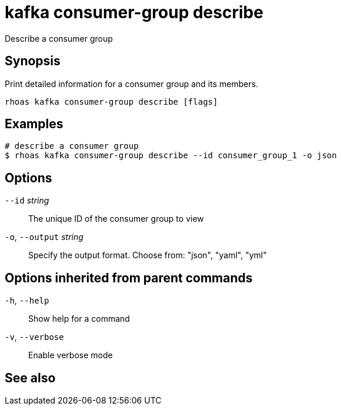 ifdef::env-github,env-browser[:context: cmd]
[id='ref-kafka-consumer-group-describe_{context}']
= kafka consumer-group describe

[role="_abstract"]
Describe a consumer group

[discrete]
== Synopsis

Print detailed information for a consumer group and its members.


....
rhoas kafka consumer-group describe [flags]
....

[discrete]
== Examples

....
# describe a consumer group
$ rhoas kafka consumer-group describe --id consumer_group_1 -o json

....

[discrete]
== Options

      `--id` _string_::         The unique ID of the consumer group to view
  `-o`, `--output` _string_::   Specify the output format. Choose from: "json", "yaml", "yml"

[discrete]
== Options inherited from parent commands

  `-h`, `--help`::      Show help for a command
  `-v`, `--verbose`::   Enable verbose mode

[discrete]
== See also


ifdef::env-github,env-browser[]
* link:rhoas_kafka_consumer-group.adoc#rhoas-kafka-consumer-group[rhoas kafka consumer-group]	 - Describe, list, and delete consumer groups for the current Apache Kafka instance
endif::[]
ifdef::pantheonenv[]
* link:{path}#ref-rhoas-kafka-consumer-group_{context}[rhoas kafka consumer-group]	 - Describe, list, and delete consumer groups for the current Apache Kafka instance
endif::[]

